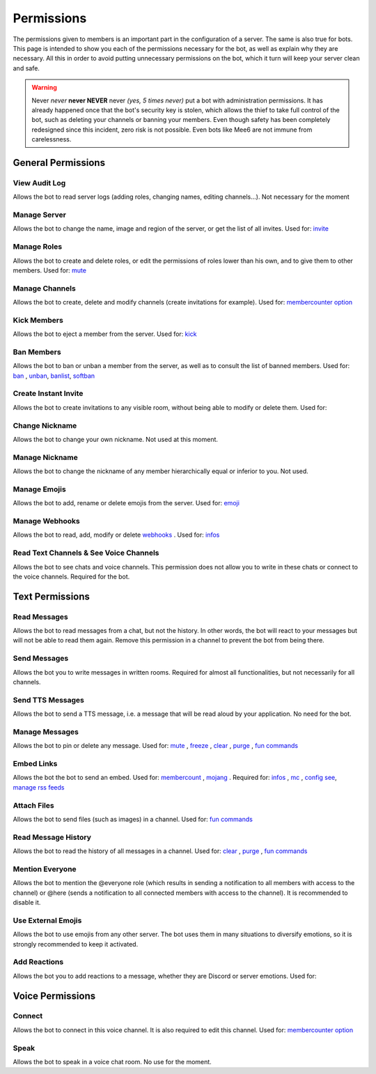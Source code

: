 ===========
Permissions
===========

The permissions given to members is an important part in the configuration of a server. The same is also true for bots. This page is intended to show you each of the permissions necessary for the bot, as well as explain why they are necessary. All this in order to avoid putting unnecessary permissions on the bot, which it turn will keep your server clean and safe.

.. warning:: Never *never* **never NEVER** never *(yes, 5 times never)* put a bot with administration permissions. It has already happened once that the bot's security key is stolen, which allows the thief to take full control of the bot, such as deleting your channels or banning your members. Even though safety has been completely redesigned since this incident, zero risk is not possible. Even bots like Mee6 are not immune from carelessness.

-------------------
General Permissions
-------------------

View Audit Log
--------------

Allows the bot to read server logs (adding roles, changing names, editing channels...). Not necessary for the moment 


Manage Server
-------------

Allows the bot to change the name, image and region of the server, or get the list of all invites. Used for: `invite <infos.html#invite>`_


Manage Roles
------------

Allows the bot to create and delete roles, or edit the permissions of roles lower than his own, and to give them to other members. Used for: `mute <moderator.html#mute>`_


Manage Channels
---------------

Allows the bot to create, delete and modify channels (create invitations for example). Used for: `membercounter option <config.html#list-of-every-option>`_


Kick Members
------------

Allows the bot to eject a member from the server. Used for: `kick <moderator.html#kick>`_


Ban Members
-----------

Allows the bot to ban or unban a member from the server, as well as to consult the list of banned members. Used for: `ban <moderator.html#ban>`_ , `unban <moderator.html#id4>`_, `banlist <moderator.html#banlist>`_, `softban <moderator.html#softban>`_


Create Instant Invite
---------------------

Allows the bot to create invitations to any visible room, without being able to modify or delete them. Used for:


Change Nickname
---------------

Allows the bot to change your own nickname. Not used at this moment.


Manage Nickname
---------------

Allows the bot to change the nickname of any member hierarchically equal or inferior to you. Not used.


Manage Emojis
-------------

Allows the bot to add, rename or delete emojis from the server. Used for: `emoji <moderator.html#emoji-manager>`_


Manage Webhooks
---------------

Allows the bot to read, add, modify or delete `webhooks <https://support.discordapp.com/hc/en-us/articles/228383668-Intro-to-Webhooks>`_ . Used for: `infos <infos.html#info>`_


Read Text Channels & See Voice Channels
---------------------------------------

Allows the bot to see chats and voice channels. This permission does not allow you to write in these chats or connect to the voice channels. Required for the bot.


----------------
Text Permissions
----------------

Read Messages
-------------

Allows the bot to read messages from a chat, but not the history. In other words, the bot will react to your messages but will not be able to read them again. Remove this permission in a channel to prevent the bot from being there.


Send Messages
-------------

Allows the bot you to write messages in written rooms. Required for almost all functionalities, but not necessarily for all channels.


Send TTS Messages
-----------------

Allows the bot to send a TTS message, i.e. a message that will be read aloud by your application. No need for the bot.


Manage Messages
---------------

Allows the bot to pin or delete any message. Used for: `mute <moderator.html#mute>`_ , `freeze <moderator.html#freeze>`_ , `clear <moderator.html#clear>`_ , `purge <moderator.html#purge>`_ , `fun commands <fun.html>`_


Embed Links
-----------

Allows the bot the bot to send an embed. Used for: `membercount <infos.html#membercount>`_ , `mojang <minecraft.html#mojang>`_ . Required for: `infos <infos.html#info>`_ , `mc <minecraft.html#mc>`_ , `config see <config.html#watch>`_, `manage rss feeds <rss.html#follow-a-feed>`_


Attach Files
------------

Allows the bot to send files (such as images) in a channel. Used for: `fun commands <fun.html>`_


Read Message History
--------------------

Allows the bot to read the history of all messages in a channel. Used for: `clear <moderator.html#clear>`_ , `purge <moderator.html#purge>`_ , `fun commands <fun.html>`_


Mention Everyone
----------------

Allows the bot to mention the @everyone role (which results in sending a notification to all members with access to the channel) or @here (sends a notification to all connected members with access to the channel). It is recommended to disable it.


Use External Emojis
-------------------

Allows the bot to use emojis from any other server. The bot uses them in many situations to diversify emotions, so it is strongly recommended to keep it activated.


Add Reactions
-------------

Allows the bot you to add reactions to a message, whether they are Discord or server emotions. Used for:

-----------------
Voice Permissions
-----------------

Connect
-------

Allows the bot to connect in this voice channel. It is also required to edit this channel. Used for: `membercounter option <config.html#list-of-every-option>`_

Speak
-----

Allows the bot to speak in a voice chat room. No use for the moment.